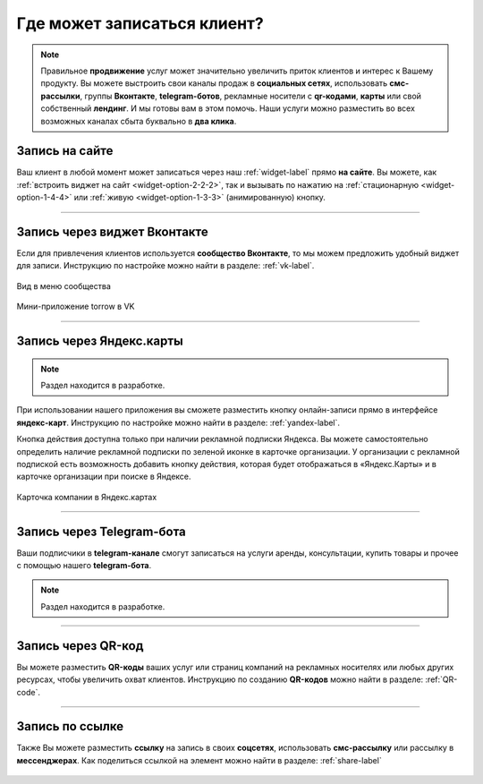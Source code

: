.. _promotion-label:

===========================
Где может записаться клиент?
===========================

.. note:: Правильное **продвижение** услуг может значительно увеличить приток клиентов и интерес к Вашему продукту. Вы можете выстроить свои каналы продаж в **социальных сетях**, использовать **смс-рассылки**, группы **Вконтакте**, **telegram-ботов**, рекламные носители с **qr-кодами**, **карты** или свой собственный **лендинг**. И мы готовы вам в этом помочь. Наши услуги можно разместить во всех возможных каналах сбыта буквально в **два клика**.

---------------
Запись на сайте
---------------

Ваш клиент в любой момент может записаться через наш :ref:`widget-label` прямо **на сайте**.
Вы можете, как :ref:`встроить виджет на сайт <widget-option-2-2-2>`, так и вызывать по нажатию на :ref:`стационарную <widget-option-1-4-4>` или :ref:`живую <widget-option-1-3-3>` (анимированную) кнопку.

.. figure:: media/images/viget2.png
    :scale: 53 %
    :alt: alternative text
    :align: center

--------------------------

-----------------------------
Запись через виджет Вконтакте
-----------------------------

Если для привлечения клиентов используется **сообщество Вконтакте**, то мы можем предложить удобный виджет для записи. Инструкцию по настройке можно найти в разделе: :ref:`vk-label`.

.. figure:: media/images/vk.png
    :scale: 60 %
    :alt: alternative text
    :align: center
    
    Вид в меню сообщества


.. figure:: media/images/vk2.png
    :scale: 53 %
    :alt: alternative text
    :align: center
    
    Мини-приложение torrow в VK

-------------------------

-------------------------
Запись через Яндекс.карты
-------------------------

.. note:: Раздел находится в разработке.

При использовании нашего приложения вы сможете разместить кнопку онлайн-записи прямо в интерфейсе **яндекс-карт**. Инструкцию по настройке можно найти в разделе: :ref:`yandex-label`.

Кнопка действия доступна только при наличии рекламной подписки Яндекса. Вы можете самостоятельно определить наличие рекламной подписки по зеленой иконке в карточке организации. У организации с рекламной подпиской есть возможность добавить кнопку действия, которая будет отображаться в «Яндекс.Карты» и в карточке организации при поиске в Яндексе.

.. figure:: media/images/yandex.jpg
    :scale: 80 %
    :alt: alternative text
    :align: center
    
    Карточка компании в Яндекс.картах

------------------------

--------------------------
Запись через Telegram-бота
--------------------------

Ваши подписчики в **telegram-канале** смогут записаться на услуги аренды, консультации, купить товары и прочее с помощью нашего **telegram-бота**.

.. note:: Раздел находится в разработке.

--------------------------

-------------------
Запись через QR-код
-------------------

Вы можете разместить **QR-коды** ваших услуг или страниц компаний на рекламных носителях или любых других ресурсах, чтобы увеличить охват клиентов. Инструкцию по созданию **QR-кодов** можно найти в разделе: :ref:`QR-code`.

.. figure:: media/images/qr.png
    :scale: 7 %
    :alt: alternative text
    :align: center

-------------------------

----------------
Запись по ссылке
----------------

Также Вы можете разместить **ссылку** на запись в своих **соцсетях**, использовать **смс-рассылку** или рассылку в **мессенджерах**. Как поделиться ссылкой на элемент можно найти в разделе: :ref:`share-label`

.. figure:: media/images/link.png
    :scale: 53 %
    :alt: alternative text
    :align: center

.. raw:: html
   
   <torrow-widget
      id="torrow-widget"
      url="https://web.torrow.net/app/tabs/tab-search/service;id=103edf7f8c4affcce3a659502c23a?closeButtonHidden=true&tabBarHidden=true"
      modal="right"
      modal-active="false"
      show-widget-button="true"
      button-text="Заявка эксперту"
      modal-width="550px"
      button-style = "rectangle"
      button-size = "60"
      button-y = "top"
   ></torrow-widget>
   <script src="https://cdn.jsdelivr.net/gh/torrowtechnologies/torrow-widget@1/dist/torrow-widget.min.js" defer></script>

.. raw:: html

   <script src="https://code.jivo.ru/widget/m8kFjF91Tn" async></script>